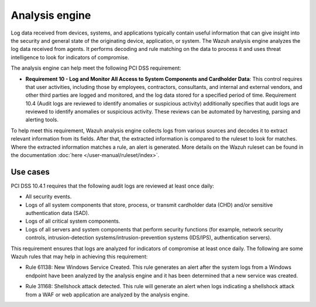 .. Copyright (C) 2015, Wazuh, Inc.

.. meta::
  :description: The Wazuh analysis engine analyzes the log data received from agents. Learn more about it in this section.
  
.. _analysis_engine:

Analysis engine
===============

Log data received from devices, systems, and applications typically contain useful information that can give insight into the security and general state of the originating device, application, or system. The Wazuh analysis engine analyzes the log data received from agents. It performs decoding and rule matching on the data to process it and uses threat intelligence to look for indicators of compromise. 

The analysis engine can help meet the following PCI DSS requirement:

- **Requirement 10 - Log and Monitor All Access to System Components and Cardholder Data**: This control requires that user activities, including those by employees, contractors, consultants, and internal and external vendors, and other third parties are logged and monitored, and the log data stored for a specified period of time. Requirement 10.4 (Audit logs are reviewed to identify anomalies or suspicious activity) additionally specifies that audit logs are reviewed to identify anomalies or suspicious activity. These reviews can be automated by harvesting, parsing and alerting tools.
  
To help meet this requirement, Wazuh analysis engine collects logs from various sources and decodes it to extract relevant information from its fields. After that, the extracted information is compared to the ruleset to look for matches. Where the extracted information matches a rule, an alert is generated. More details on the Wazuh ruleset can be found in the documentation :doc:`here </user-manual/ruleset/index>`.


Use cases
---------

PCI DSS 10.4.1 requires that the following audit logs are reviewed at least once daily:

- All security events.
- Logs of all system components that store, process, or transmit cardholder data (CHD) and/or sensitive authentication data (SAD).
- Logs of all critical system components.
- Logs of all servers and system components that perform security functions (for example, network security controls, intrusion-detection systems/intrusion-prevention systems (IDS/IPS), authentication servers).

This requirement ensures that logs are analyzed for indicators of compromise at least once daily. The following are some Wazuh rules that may help in achieving this requirement:

- Rule 61138: New Windows Service Created. This rule generates an alert after the system logs from a Windows endpoint have been analyzed by the analysis engine and it has been determined that a new service was created.

.. thumbnail:: ../images/pci/new-windows-service-created.png
    :title: New Windows Service Created
    :align: center
    :width: 100%

- Rule 31168: Shellshock attack detected. This rule will generate an alert when logs indicating a shellshock attack from a WAF or web application are analyzed by the analysis engine.

.. thumbnail:: ../images/pci/shellshock-attack-detected.png
    :title: Shellshock attack detected
    :align: center
    :width: 100%

